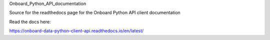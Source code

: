 Onboard_Python_API_documentation

Source for the readthedocs page for the Onboard Python API client documentation

Read the docs here:

https://onboard-data-python-client-api.readthedocs.io/en/latest/
